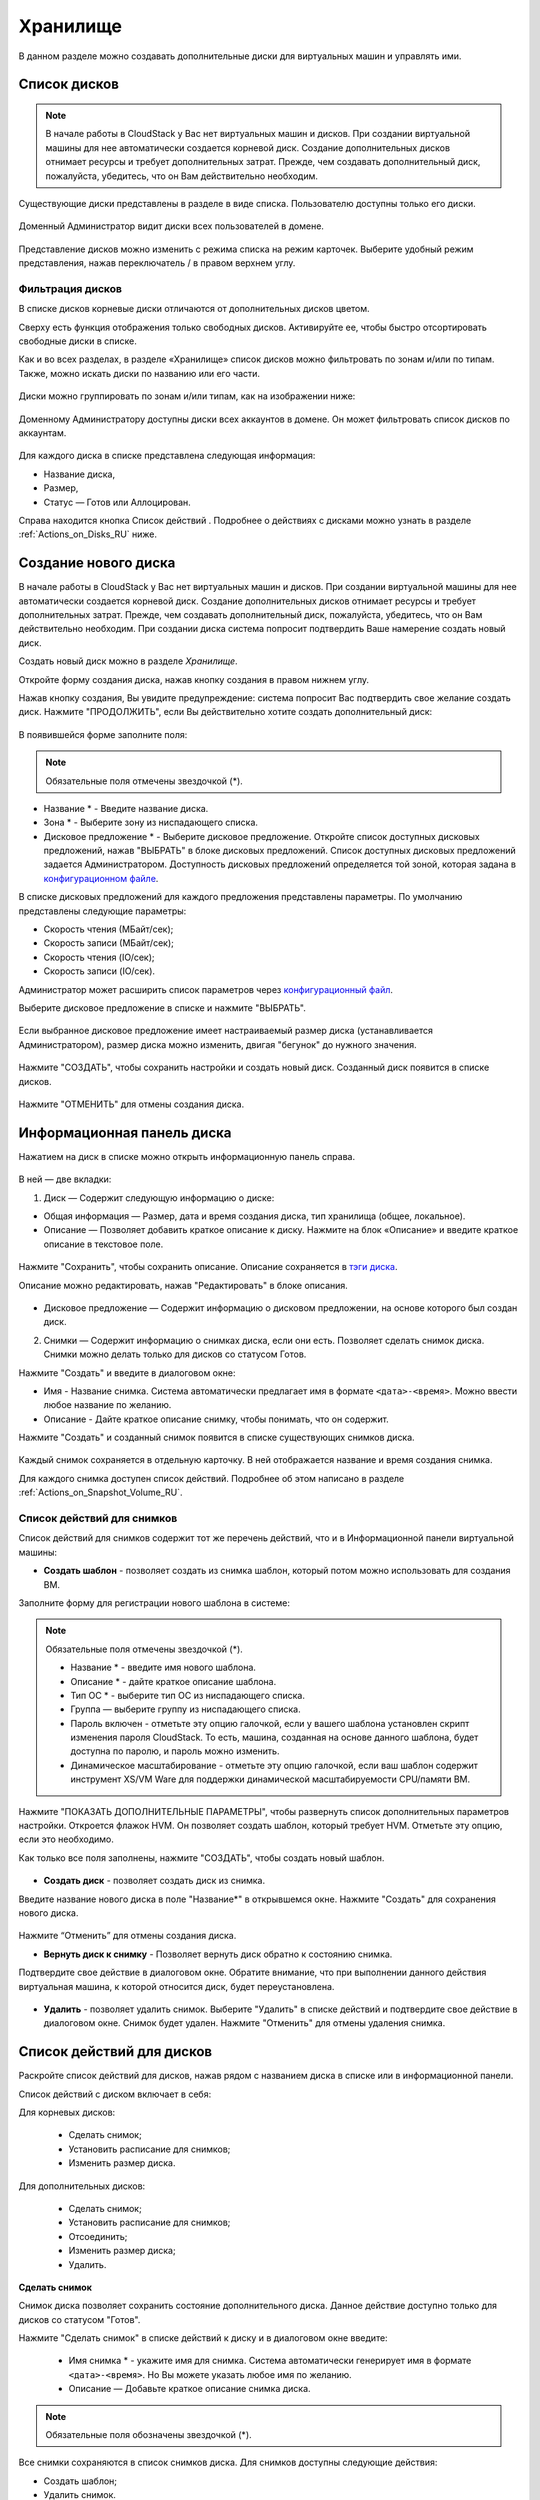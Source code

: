 .. _Storage_RU:

Хранилище
--------------------------

В данном разделе можно создавать дополнительные диски для виртуальных машин и управлять ими.

Список дисков
~~~~~~~~~~~~

.. note:: В начале работы в CloudStack у Вас нет виртуальных машин и дисков. При создании виртуальной машины для нее автоматически создается корневой диск. Создание дополнительных дисков отнимает ресурсы и требует дополнительных затрат. Прежде, чем создавать дополнительный диск, пожалуйста, убедитесь, что он Вам действительно необходим.

Существующие диски представлены в разделе в виде списка. Пользователю доступны только его диски.

.. figure:: _static/RU_Storage_List.png

Доменный Администратор видит диски всех пользователей в домене.

.. figure:: _static/RU_Storage_List_Admin2.png

Представление дисков можно изменить с режима списка на режим карточек. Выберите удобный режим представления, нажав переключатель |view icon|/|box icon| в правом верхнем углу.

Фильтрация дисков
""""""""""""""""""""""""""
В списке дисков корневые диски отличаются от дополнительных дисков цветом. 

Сверху есть функция отображения только свободных дисков. Активируйте ее, чтобы быстро отсортировать свободные диски в списке.

Как и во всех разделах, в разделе «Хранилище» список дисков можно фильтровать по зонам и/или по типам. Также, можно искать диски по названию или его части.

.. figure:: _static/RU_Storage_FilterAndSearch1.png

Диски можно группировать по зонам и/или типам, как на изображении ниже:

.. figure:: _static/RU_Storage_Grouping.png

Доменному Администратору доступны диски всех аккаунтов в домене. Он может фильтровать список дисков по аккаунтам.

.. figure:: _static/RU_Storage_FilterAndSearch_Admin.png

Для каждого диска в списке представлена следующая информация:

- Название диска,
- Размер,
- Статус — Готов или Аллоцирован.

Справа находится кнопка Список действий |actions icon|. Подробнее о действиях с дисками можно узнать в разделе :ref:`Actions_on_Disks_RU` ниже.

Создание нового диска
~~~~~~~~~~~~~~~~~~~~~~~~

В начале работы в CloudStack у Вас нет виртуальных машин и дисков. При создании виртуальной машины для нее автоматически создается корневой диск. Создание дополнительных дисков отнимает ресурсы и требует дополнительных затрат. Прежде, чем создавать дополнительный диск, пожалуйста, убедитесь, что он Вам действительно необходим. При создании диска система попросит подтвердить Ваше намерение создать новый диск.

Создать новый диск можно в разделе *Хранилище*.

Откройте форму создания диска, нажав кнопку создания |create icon| в правом нижнем углу.

Нажав кнопку создания, Вы увидите предупреждение: система попросит Вас подтвердить свое желание создать диск. Нажмите "ПРОДОЛЖИТЬ", если Вы действительно хотите создать дополнительный диск:

.. figure:: _static/RU_AdditionalDiskNotification.png

В появившейся форме заполните поля:

.. note:: Обязательные поля отмечены звездочкой (*).

- Название * - Введите название диска.
- Зона * - Выберите зону из ниспадающего списка.
- Дисковое предложение * - Выберите дисковое предложение. Откройте список доступных дисковых предложений, нажав "ВЫБРАТЬ" в блоке дисковых предложений. Список доступных дисковых предложений задается Администратором. Доступность дисковых предложений определяется той зоной, которая задана в `конфигурационном файле  <https://github.com/bwsw/cloudstack-ui/blob/master/config-guide.md#offering-availability>`_.

В списке дисковых предложений для каждого предложения представлены параметры. По умолчанию представлены следующие параметры:

- Скорость чтения (МБайт/сек);
- Скорость записи (МБайт/сек);
- Скорость чтения (IO/сек);
- Скорость записи (IO/сек).

Администратор может расширить список параметров через `конфигурационный файл <https://github.com/bwsw/cloudstack-ui/blob/master/config-guide.md#disk-offering-parameters>`_.

Выберите дисковое предложение в списке и нажмите "ВЫБРАТЬ".

.. figure:: _static/RU_Storage_Create_Select.png

Если выбранное дисковое предложение имеет настраиваемый размер диска (устанавливается Администратором), размер диска можно изменить, двигая "бегунок" до нужного значения.

.. figure:: _static/RU_Storage_Create_ResizeDisk.png

Нажмите "СОЗДАТЬ", чтобы сохранить настройки и создать новый диск. Созданный диск появится в списке дисков.

.. figure:: _static/RU_Storage_Created1.png

Нажмите "ОТМЕНИТЬ" для отмены создания диска.

.. _Storage_Info_RU:

Информационная панель диска
~~~~~~~~~~~~~~~~~~~~~~~~~~~~~

Нажатием на диск в списке можно открыть информационную панель справа.

.. figure:: _static/RU_Storage_Info2.png

В ней — две вкладки:

1. Диск — Содержит следующую информацию о диске:

- Общая информация — Размер, дата и время создания диска, тип хранилища (общее, локальное).
- Описание — Позволяет добавить краткое описание к диску. Нажмите на блок «Описание» и введите краткое описание в текстовое поле.

.. figure:: _static/RU_Storage_Description1.png

Нажмите "Сохранить", чтобы сохранить описание. Описание сохраняется в `тэги диска <https://github.com/bwsw/cloudstack-ui/wiki/Tags>`_.

Описание можно редактировать, нажав "Редактировать" |edit icon| в блоке описания.

.. figure:: _static/RU_Storage_DescriptionEdit1.png

- Дисковое предложение — Содержит информацию о дисковом предложении, на основе которого был создан диск.

2. Снимки — Содержит информацию о снимках диска, если они есть. Позволяет сделать снимок диска. Снимки можно делать только для дисков со статусом Готов.

Нажмите "Создать" |create icon| и введите в диалоговом окне:

- Имя - Название снимка. Система автоматически предлагает имя в формате  ``<дата>-<время>``. Можно ввести любое название по желанию.
- Описание - Дайте краткое описание снимку, чтобы понимать, что он содержит.

Нажмите "Создать" и созданный снимок появится в списке существующих снимков диска.

.. figure:: _static/RU_Storage_CreateSnapshot1.png

Каждый снимок сохраняется в отдельную карточку. В ней отображается название и время создания снимка. 

Для каждого снимка доступен список действий. Подробнее об этом написано в разделе :ref:`Actions_on_Snapshot_Volume_RU`.

.. _Actions_on_Snapshot_Volume_RU:

Список действий для снимков
""""""""""""""""""""""""""""""""""""""""

Список действий для снимков содержит тот же перечень действий, что и в Информационной панели виртуальной машины:

- **Создать шаблон** - позволяет создать из снимка шаблон, который потом можно использовать для создания ВМ.

Заполните форму для регистрации нового шаблона в системе:

.. note:: Обязательные поля отмечены звездочкой (*).

    - Название * - введите имя нового шаблона.
    - Описание * - дайте краткое описание шаблона.
    - Тип OС  * - выберите тип OС из ниспадающего списка.
    - Группа — выберите группу из ниспадающего списка.
    - Пароль включен - отметьте эту опцию галочкой, если у вашего шаблона установлен скрипт изменения пароля CloudStack. То есть, машина, созданная на основе данного шаблона, будет доступна по паролю, и пароль можно изменить. 
    - Динамическое масштабирование - отметьте эту опцию галочкой, если ваш шаблон содержит инструмент XS/VM Ware для поддержки динамической масштабируемости CPU/памяти ВМ.

Нажмите "ПОКАЗАТЬ ДОПОЛНИТЕЛЬНЫЕ ПАРАМЕТРЫ", чтобы развернуть список дополнительных параметров настройки. Откроется флажок HVM. Он позволяет создать шаблон, который требует HVM. Отметьте эту опцию, если это необходимо.
     
Как только все поля заполнены, нажмите "СОЗДАТЬ", чтобы создать новый шаблон.

.. figure:: _static/RU_Storage_CreateTemplate1.png

- **Создать диск** - позволяет создать диск из снимка.

Введите название нового диска в поле "Название*" в открывшемся окне. Нажмите "Создать" для сохранения нового диска. 

.. figure:: _static/RU_Storage_SnapshotActions_CreateVolume.png

Нажмите “Отменить” для отмены создания диска.

- **Вернуть диск к снимку** - Позволяет вернуть диск обратно к состоянию снимка. 

Подтвердите свое действие в диалоговом окне. Обратите внимание, что при выполнении данного действия виртуальная машина, к которой относится диск, будет переустановлена. 

.. figure:: _static/RU_Storage_SnapshotActions_Revert.png

- **Удалить** - позволяет удалить снимок. Выберите "Удалить" в списке действий и подтвердите свое действие в диалоговом окне. Снимок будет удален. Нажмите "Отменить" для отмены удаления снимка.

.. Find the detailed description in the :ref:`Actions_on_Snapshots` section.

.. _Actions_on_Disks_RU:

Список действий для дисков
~~~~~~~~~~~~~~~~~~~~~~~~~~

Раскройте список действий для дисков, нажав |actions icon| рядом с названием диска в списке или в информационной панели.

Список действий с диском включает в себя:

Для корневых дисков:

 - Сделать снимок;
 - Установить расписание для снимков;
 - Изменить размер диска.
        
Для дополнительных дисков:
       
 - Сделать снимок;
 - Установить расписание для снимков;
 - Отсоединить;
 - Изменить размер диска;
 - Удалить.
 
**Сделать снимок**

Снимок диска позволяет сохранить состояние дополнительного диска. Данное действие доступно только для дисков со статусом "Готов".

Нажмите "Сделать снимок" в списке действий к диску и в диалоговом окне введите:

 - Имя снимка * - укажите имя для снимка. Система автоматически генерирует имя в формате ``<дата>-<время>``. Но Вы можете указать любое имя по желанию.
 - Описание — Добавьте краткое описание снимка диска.

.. note:: Обязательные поля обозначены звездочкой (*).

Все снимки сохраняются в список снимков диска. Для снимков доступны следующие действия:

- Создать шаблон;
- Удалить снимок.

Более подробно действия со снимками описаны в разделе :ref:`Actions_on_Snapshot_Volume_RU`.

**Установить расписание для снимков**

Данное действие доступно только для дисков со статусом "Готов".

Расписание создания снимков можно установить, нажав "Установить расписание для снимков" в списке действий.

В появившемся окне установить график периодического создания снимков:

 - Выберите частоту создания снимков — каждый час, каждый день, каждую неделю, каждый месяц;
 - Выберите минуту (для почасового создания снимков), время (для ежедневного создания снимков), день недели (для еженедельного создания снимков) или день в месяце (для ежемесячного создания снимков), когда снимок должен быть сделан;
 - Выберите временную зону, в соответствии с которой расписание будет выполняться;
 - Установите количество снимков, которое должно быть создано.

Нажмите "+", чтобы сохранить расписание.  Можно создать несколько графиков создания снимков, но не более одного для каждого типа расписания  (почасового, ежедневного, еженедельного, помесячного).

.. figure:: _static/RU_Storage_ScheduleSnapshotting1.png

**Изменить размер диска**

.. note:: Данное действие доступно для дополнительных дисков, созданных на основе дискового предложения с размером диска, устанавливаемого пользователем. Такие дисковые предложения могут создать только Администраторы.

Выбрав "Изменить размер диска" в списке действий Вы сможете увеличить/уменьшить размер диска.

В появившемся окне установите новый размер, двигая «бегунок». Кликните "ИЗМЕНИТЬ РАЗМЕР" для сохранения изменений.

.. figure:: _static/RU_Storage_ResizeDisk2.png

Нажмите "Отменить", чтобы сбросить все изменения.

**Прикрепить/Открепить**

Данное действие можно применить к дополнительным дискам. Оно позволяет прикрепить/открепить диск к/от виртуальной машины.

Нажмите "Прикрепить" в списке действий и в появившемся окне выберите машину, к которой следует прикрепить диск. Нажмите "ПРИКРЕПИТЬ" в диалоговом окне.

.. figure:: _static/RU_Storage_AttachDisk1.png

Прикрепленный диск можно открепить. Нажмите "Открепить" в списке действий и подтвердите свое действие в диалоговом окне. Дополнительный диск будет откреплен от машины. 

**Удалить**

Данное действие можно применить к дополнительным дискам. Оно позволяет удалить дополнительный диск из системы.

Нажмите "Удалить" в списке действий  и подтвердите свое действие в диалоговом окне.

Если у диска есть снимки, система спросит, хотите ли Вы удалить их вместе с удалением диска. Нажмите "Да", чтобы удалить снимки. Нажмите "Нет", чтобы сохранить снимки в системе после удаления диска.

.. figure:: 

Дополнительный диск будет удален из системы в тот же момент.



.. |bell icon| image:: _static/bell_icon.png
.. |refresh icon| image:: _static/refresh_icon.png
.. |view icon| image:: _static/view_list_icon.png
.. |view box icon| image:: _static/box_icon.png
.. |view| image:: _static/view_icon.png
.. |actions icon| image:: _static/actions_icon.png
.. |edit icon| image:: _static/edit_icon.png
.. |box icon| image:: _static/box_icon.png
.. |create icon| image:: _static/create_icon.png
.. |copy icon| image:: _static/copy_icon.png
.. |color picker| image:: _static/color-picker_icon.png
.. |adv icon| image:: _static/adv_icon.png
